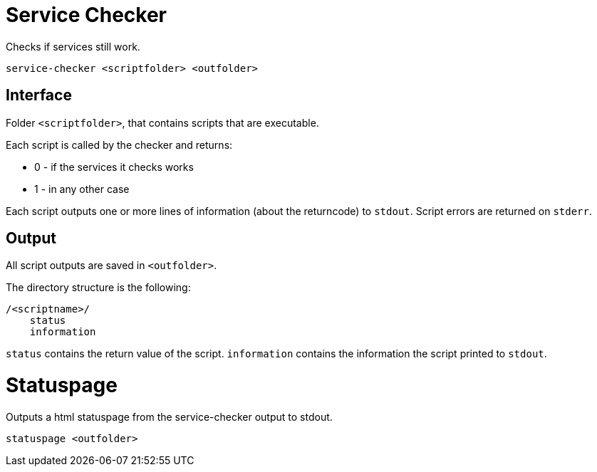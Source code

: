 = Service Checker

Checks if services still work.

    service-checker <scriptfolder> <outfolder>


== Interface

Folder `<scriptfolder>`, that contains scripts that are executable.

Each script is called by the checker and returns:

* 0 - if the services it checks works
* 1 - in any other case

Each script outputs one or more lines of information (about the returncode) to `stdout`.
Script errors are returned on `stderr`.


== Output

All script outputs are saved in `<outfolder>`.

The directory structure is the following:

    /<scriptname>/
        status
        information

`status` contains the return value of the script.
`information` contains the information the script printed to `stdout`.


= Statuspage

Outputs a html statuspage from the service-checker output to stdout.

    statuspage <outfolder>